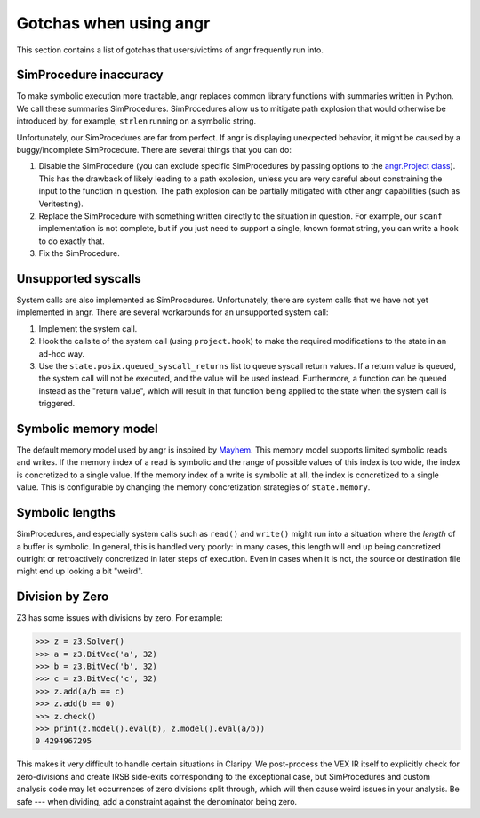 Gotchas when using angr
=======================

This section contains a list of gotchas that users/victims of angr frequently
run into.

SimProcedure inaccuracy
-----------------------

To make symbolic execution more tractable, angr replaces common library
functions with summaries written in Python. We call these summaries
SimProcedures. SimProcedures allow us to mitigate path explosion that would
otherwise be introduced by, for example, ``strlen`` running on a symbolic
string.

Unfortunately, our SimProcedures are far from perfect. If angr is displaying
unexpected behavior, it might be caused by a buggy/incomplete SimProcedure.
There are several things that you can do:


#. Disable the SimProcedure (you can exclude specific SimProcedures by passing
   options to the `angr.Project class
   <http://angr.io/api-doc/angr.html#module-angr.project>`_). This has the
   drawback of likely leading to a path explosion, unless you are very careful
   about constraining the input to the function in question. The path explosion
   can be partially mitigated with other angr capabilities (such as
   Veritesting).
#. Replace the SimProcedure with something written directly to the situation in
   question. For example, our ``scanf`` implementation is not complete, but if
   you just need to support a single, known format string, you can write a hook
   to do exactly that.
#. Fix the SimProcedure.

Unsupported syscalls
--------------------

System calls are also implemented as SimProcedures. Unfortunately, there are
system calls that we have not yet implemented in angr. There are several
workarounds for an unsupported system call:


#. Implement the system call.

   .. todo:: document this process
#. Hook the callsite of the system call (using ``project.hook``) to make the
   required modifications to the state in an ad-hoc way.
#. Use the ``state.posix.queued_syscall_returns`` list to queue syscall return
   values. If a return value is queued, the system call will not be executed,
   and the value will be used instead. Furthermore, a function can be queued
   instead as the "return value", which will result in that function being
   applied to the state when the system call is triggered.

Symbolic memory model
---------------------

The default memory model used by angr is inspired by `Mayhem
<https://users.ece.cmu.edu/~dbrumley/pdf/Cha%20et%20al._2012_Unleashing%20Mayhem%20on%20Binary%20Code.pdf>`_.
This memory model supports limited symbolic reads and writes. If the memory
index of a read is symbolic and the range of possible values of this index is
too wide, the index is concretized to a single value. If the memory index of a
write is symbolic at all, the index is concretized to a single value. This is
configurable by changing the memory concretization strategies of
``state.memory``.

Symbolic lengths
----------------

SimProcedures, and especially system calls such as ``read()`` and ``write()``
might run into a situation where the *length* of a buffer is symbolic. In
general, this is handled very poorly: in many cases, this length will end up
being concretized outright or retroactively concretized in later steps of
execution. Even in cases when it is not, the source or destination file might
end up looking a bit "weird".

Division by Zero
----------------

Z3 has some issues with divisions by zero. For example:

.. code-block::

   >>> z = z3.Solver()
   >>> a = z3.BitVec('a', 32)
   >>> b = z3.BitVec('b', 32)
   >>> c = z3.BitVec('c', 32)
   >>> z.add(a/b == c)
   >>> z.add(b == 0)
   >>> z.check()
   >>> print(z.model().eval(b), z.model().eval(a/b))
   0 4294967295

This makes it very difficult to handle certain situations in Claripy. We
post-process the VEX IR itself to explicitly check for zero-divisions and create
IRSB side-exits corresponding to the exceptional case, but SimProcedures and
custom analysis code may let occurrences of zero divisions split through, which
will then cause weird issues in your analysis. Be safe --- when dividing, add a
constraint against the denominator being zero.
